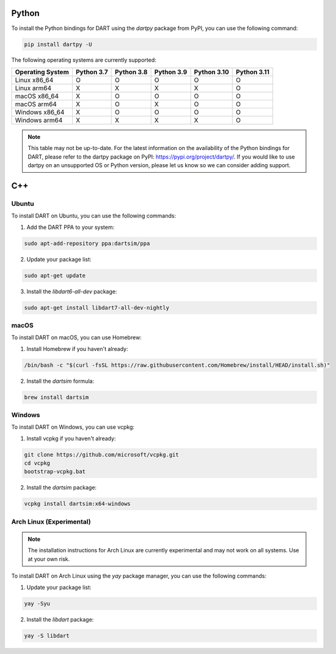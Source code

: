 Python
======

To install the Python bindings for DART using the `dartpy` package from PyPI, you can use the following command:

.. code-block:: bash

   pip install dartpy -U

The following operating systems are currently supported:

+----------------+--------+--------+--------+--------+--------+
| Operating      | Python | Python | Python | Python | Python |
| System         | 3.7    | 3.8    | 3.9    | 3.10   | 3.11   |
+================+========+========+========+========+========+
| Linux x86_64   |   O    |   O    |   O    |   O    |   O    |
+----------------+--------+--------+--------+--------+--------+
| Linux arm64    |   X    |   X    |   X    |   X    |   O    |
+----------------+--------+--------+--------+--------+--------+
| macOS x86_64   |   X    |   O    |   O    |   O    |   O    |
+----------------+--------+--------+--------+--------+--------+
| macOS arm64    |   X    |   O    |   X    |   O    |   O    |
+----------------+--------+--------+--------+--------+--------+
| Windows x86_64 |   X    |   O    |   O    |   O    |   O    |
+----------------+--------+--------+--------+--------+--------+
| Windows arm64  |   X    |   X    |   X    |   X    |   O    |
+----------------+--------+--------+--------+--------+--------+

.. note::

   This table may not be up-to-date. For the latest information on the availability of the Python bindings for DART, please refer to the dartpy package on PyPI: https://pypi.org/project/dartpy/. If you would like to use dartpy on an unsupported OS or Python version, please let us know so we can consider adding support.

C++
===

Ubuntu
------

To install DART on Ubuntu, you can use the following commands:

1. Add the DART PPA to your system:

.. code-block:: bash

   sudo apt-add-repository ppa:dartsim/ppa

2. Update your package list:

.. code-block:: bash

   sudo apt-get update

3. Install the `libdart6-all-dev` package:

.. code-block:: bash

   sudo apt-get install libdart7-all-dev-nightly

macOS
-----

To install DART on macOS, you can use Homebrew:

1. Install Homebrew if you haven't already:

.. code-block:: bash

   /bin/bash -c "$(curl -fsSL https://raw.githubusercontent.com/Homebrew/install/HEAD/install.sh)"

2. Install the `dartsim` formula:

.. code-block:: bash

   brew install dartsim

Windows
-------

To install DART on Windows, you can use vcpkg:

1. Install vcpkg if you haven't already:

.. code-block:: bash

   git clone https://github.com/microsoft/vcpkg.git
   cd vcpkg
   bootstrap-vcpkg.bat

2. Install the `dartsim` package:

.. code-block:: bash

   vcpkg install dartsim:x64-windows

Arch Linux (Experimental)
-------------------------

.. note::

   The installation instructions for Arch Linux are currently experimental and may not work on all systems. Use at your own risk.

To install DART on Arch Linux using the `yay` package manager, you can use the following commands:

1. Update your package list:

.. code-block:: bash

   yay -Syu

2. Install the `libdart` package:

.. code-block:: bash

   yay -S libdart
